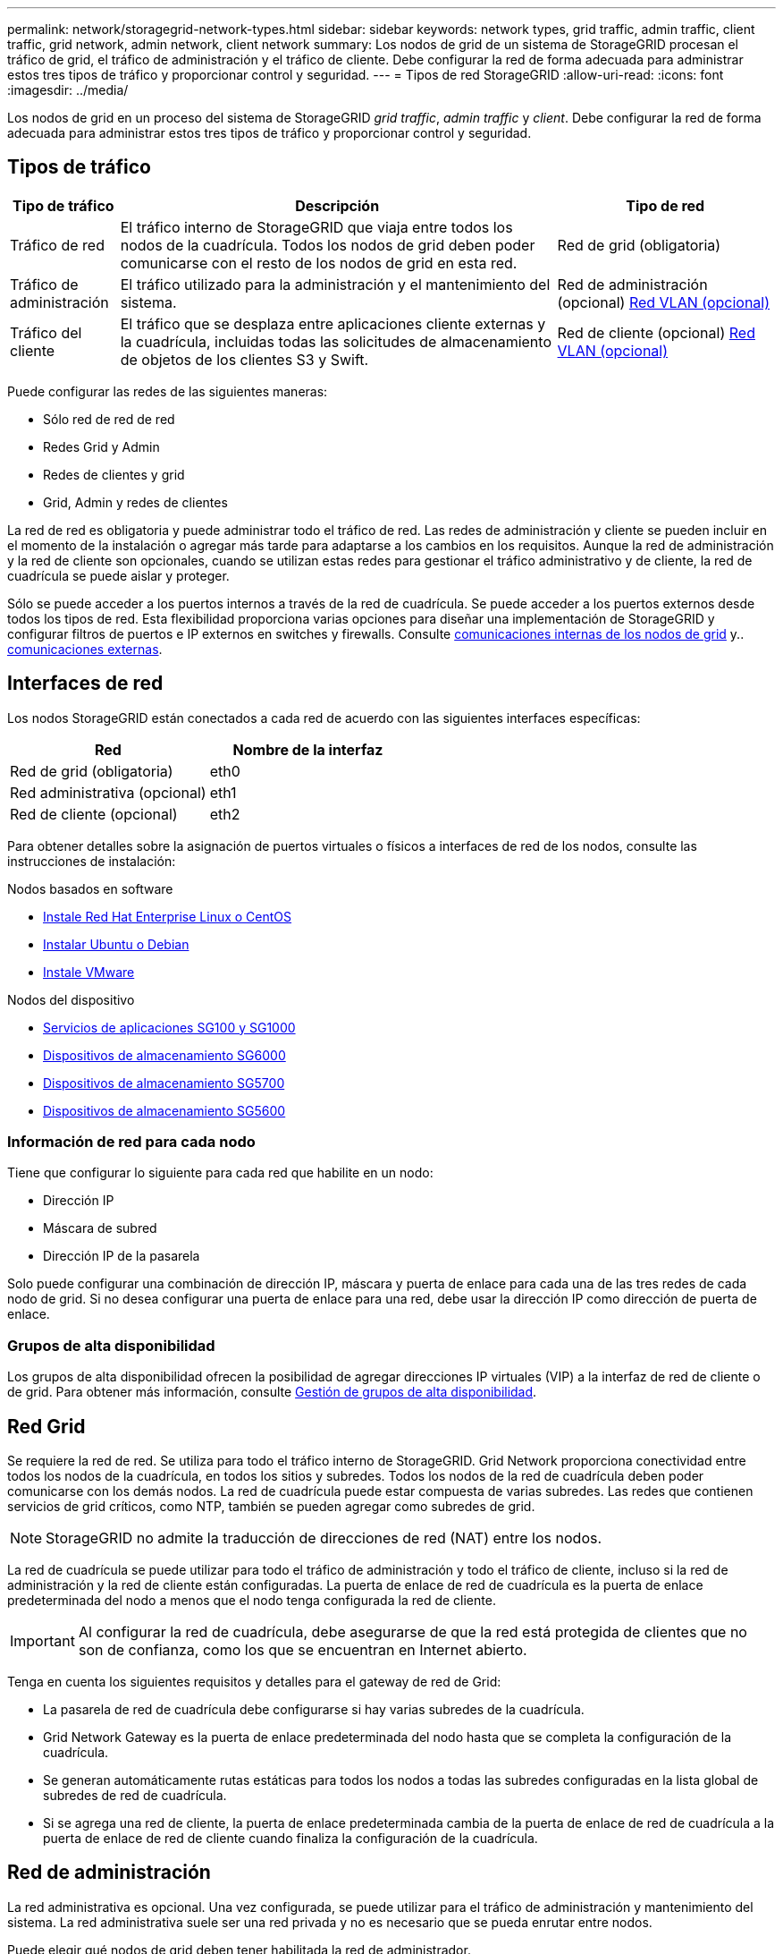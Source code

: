 ---
permalink: network/storagegrid-network-types.html 
sidebar: sidebar 
keywords: network types, grid traffic, admin traffic, client traffic, grid network, admin network, client network 
summary: Los nodos de grid de un sistema de StorageGRID procesan el tráfico de grid, el tráfico de administración y el tráfico de cliente. Debe configurar la red de forma adecuada para administrar estos tres tipos de tráfico y proporcionar control y seguridad. 
---
= Tipos de red StorageGRID
:allow-uri-read: 
:icons: font
:imagesdir: ../media/


[role="lead"]
Los nodos de grid en un proceso del sistema de StorageGRID _grid traffic_, _admin traffic_ y _client_. Debe configurar la red de forma adecuada para administrar estos tres tipos de tráfico y proporcionar control y seguridad.



== Tipos de tráfico

[cols="1a,4a,2a"]
|===
| Tipo de tráfico | Descripción | Tipo de red 


 a| 
Tráfico de red
 a| 
El tráfico interno de StorageGRID que viaja entre todos los nodos de la cuadrícula. Todos los nodos de grid deben poder comunicarse con el resto de los nodos de grid en esta red.
 a| 
Red de grid (obligatoria)



 a| 
Tráfico de administración
 a| 
El tráfico utilizado para la administración y el mantenimiento del sistema.
 a| 
Red de administración (opcional) <<Redes VLAN opcionales,Red VLAN (opcional)>>



 a| 
Tráfico del cliente
 a| 
El tráfico que se desplaza entre aplicaciones cliente externas y la cuadrícula, incluidas todas las solicitudes de almacenamiento de objetos de los clientes S3 y Swift.
 a| 
Red de cliente (opcional) <<Redes VLAN opcionales,Red VLAN (opcional)>>

|===
Puede configurar las redes de las siguientes maneras:

* Sólo red de red de red
* Redes Grid y Admin
* Redes de clientes y grid
* Grid, Admin y redes de clientes


La red de red es obligatoria y puede administrar todo el tráfico de red. Las redes de administración y cliente se pueden incluir en el momento de la instalación o agregar más tarde para adaptarse a los cambios en los requisitos. Aunque la red de administración y la red de cliente son opcionales, cuando se utilizan estas redes para gestionar el tráfico administrativo y de cliente, la red de cuadrícula se puede aislar y proteger.

Sólo se puede acceder a los puertos internos a través de la red de cuadrícula. Se puede acceder a los puertos externos desde todos los tipos de red. Esta flexibilidad proporciona varias opciones para diseñar una implementación de StorageGRID y configurar filtros de puertos e IP externos en switches y firewalls. Consulte xref:../network/internal-grid-node-communications.adoc[comunicaciones internas de los nodos de grid] y.. xref:../network/external-communications.adoc[comunicaciones externas].



== Interfaces de red

Los nodos StorageGRID están conectados a cada red de acuerdo con las siguientes interfaces específicas:

|===
| Red | Nombre de la interfaz 


 a| 
Red de grid (obligatoria)
 a| 
eth0



 a| 
Red administrativa (opcional)
 a| 
eth1



 a| 
Red de cliente (opcional)
 a| 
eth2

|===
Para obtener detalles sobre la asignación de puertos virtuales o físicos a interfaces de red de los nodos, consulte las instrucciones de instalación:

.Nodos basados en software
* xref:../rhel/index.adoc[Instale Red Hat Enterprise Linux o CentOS]
* xref:../ubuntu/index.adoc[Instalar Ubuntu o Debian]
* xref:../vmware/index.adoc[Instale VMware]


.Nodos del dispositivo
* xref:../sg100-1000/index.adoc[Servicios de aplicaciones SG100 y SG1000]
* xref:../sg6000/index.adoc[Dispositivos de almacenamiento SG6000]
* xref:../sg5700/index.adoc[Dispositivos de almacenamiento SG5700]
* xref:../sg5600/index.adoc[Dispositivos de almacenamiento SG5600]




=== Información de red para cada nodo

Tiene que configurar lo siguiente para cada red que habilite en un nodo:

* Dirección IP
* Máscara de subred
* Dirección IP de la pasarela


Solo puede configurar una combinación de dirección IP, máscara y puerta de enlace para cada una de las tres redes de cada nodo de grid. Si no desea configurar una puerta de enlace para una red, debe usar la dirección IP como dirección de puerta de enlace.



=== Grupos de alta disponibilidad

Los grupos de alta disponibilidad ofrecen la posibilidad de agregar direcciones IP virtuales (VIP) a la interfaz de red de cliente o de grid. Para obtener más información, consulte xref:../admin/managing-high-availability-groups.adoc[Gestión de grupos de alta disponibilidad].



== Red Grid

Se requiere la red de red. Se utiliza para todo el tráfico interno de StorageGRID. Grid Network proporciona conectividad entre todos los nodos de la cuadrícula, en todos los sitios y subredes. Todos los nodos de la red de cuadrícula deben poder comunicarse con los demás nodos. La red de cuadrícula puede estar compuesta de varias subredes. Las redes que contienen servicios de grid críticos, como NTP, también se pueden agregar como subredes de grid.


NOTE: StorageGRID no admite la traducción de direcciones de red (NAT) entre los nodos.

La red de cuadrícula se puede utilizar para todo el tráfico de administración y todo el tráfico de cliente, incluso si la red de administración y la red de cliente están configuradas. La puerta de enlace de red de cuadrícula es la puerta de enlace predeterminada del nodo a menos que el nodo tenga configurada la red de cliente.


IMPORTANT: Al configurar la red de cuadrícula, debe asegurarse de que la red está protegida de clientes que no son de confianza, como los que se encuentran en Internet abierto.

Tenga en cuenta los siguientes requisitos y detalles para el gateway de red de Grid:

* La pasarela de red de cuadrícula debe configurarse si hay varias subredes de la cuadrícula.
* Grid Network Gateway es la puerta de enlace predeterminada del nodo hasta que se completa la configuración de la cuadrícula.
* Se generan automáticamente rutas estáticas para todos los nodos a todas las subredes configuradas en la lista global de subredes de red de cuadrícula.
* Si se agrega una red de cliente, la puerta de enlace predeterminada cambia de la puerta de enlace de red de cuadrícula a la puerta de enlace de red de cliente cuando finaliza la configuración de la cuadrícula.




== Red de administración

La red administrativa es opcional. Una vez configurada, se puede utilizar para el tráfico de administración y mantenimiento del sistema. La red administrativa suele ser una red privada y no es necesario que se pueda enrutar entre nodos.

Puede elegir qué nodos de grid deben tener habilitada la red de administrador.

Cuando utiliza la red administrativa, el tráfico administrativo y de mantenimiento no necesita desplazarse por la red de red. Entre los usos típicos de la red administrativa se incluyen los siguientes:

* Acceso a las interfaces de usuario de Grid Manager y de arrendatario Manager.
* Acceso a servicios esenciales como servidores NTP, servidores DNS, servidores de gestión de claves (KMS) externos y servidores de protocolo ligero de acceso a directorios (LDAP).
* Acceso a registros de auditoría en nodos de administrador.
* Acceso de protocolo de shell seguro (SSH) para mantenimiento y soporte.


La red de administración nunca se utiliza para el tráfico de grid interno. Se proporciona una puerta de enlace de red de administración y permite que la red de administración se comunique con varias subredes externas. Sin embargo, la puerta de enlace de red del administrador nunca se usa como la puerta de enlace predeterminada del nodo.

Tenga en cuenta los siguientes requisitos y detalles para la puerta de enlace de red de administración:

* La pasarela de red de administración es necesaria si las conexiones se realizarán desde fuera de la subred de la red de administración o si se configuran varias subredes de la red de administración.
* Se crean rutas estáticas para cada subred configurada en la lista de subredes de red de administración del nodo.




== Red cliente

La red cliente es opcional. Cuando se la configura, se utiliza para proporcionar acceso a los servicios grid para aplicaciones cliente como S3 y Swift. Si piensa hacer que los datos de StorageGRID sean accesibles para un recurso externo (por ejemplo, un pool de almacenamiento en cloud o el servicio de replicación de CloudMirror de StorageGRID), el recurso externo también puede usar la red de clientes. Los nodos de grid pueden comunicarse con cualquier subred accesible a través de la puerta de enlace de red del cliente.

Puede elegir qué nodos de grid deben tener activada la red de cliente. No es necesario que todos los nodos estén en la misma red de cliente y los nodos nunca se comunicarán entre sí a través de la red de cliente. La red de cliente no se pone en funcionamiento hasta que se completa la instalación de la red.

Para mayor seguridad, puede especificar que la interfaz de red de cliente de un nodo no sea de confianza, de modo que la red de cliente sea más restrictiva de la que se permitan las conexiones. Si la interfaz de red de cliente de un nodo no es de confianza, la interfaz acepta conexiones salientes como las que utiliza la replicación de CloudMirror, pero solo acepta conexiones entrantes en puertos que se han configurado explícitamente como extremos de equilibrador de carga. Consulte xref:../admin/managing-untrusted-client-networks.adoc[Administrar redes de clientes que no son de confianza] y.. xref:../admin/configuring-load-balancer-endpoints.adoc[Configurar puntos finales del equilibrador de carga].

Cuando utiliza una red cliente, no es necesario que el tráfico de cliente se desplace por la red de red de red. El tráfico de red de cuadrícula puede separarse en una red segura que no se puede enrutar. Los siguientes tipos de nodo se configuran con frecuencia con una red de cliente:

* Nodos de puerta de enlace, debido a que estos nodos proporcionan acceso al servicio de equilibrado de carga de StorageGRID y acceso de clientes S3 y Swift a la grid.
* Nodos de almacenamiento, ya que estos nodos proporcionan acceso a los protocolos S3 y Swift, así como a los pools de almacenamiento en cloud y al servicio de replicación de CloudMirror.
* Los nodos de administración, para garantizar que los usuarios inquilinos se puedan conectar al Administrador de inquilinos sin tener que utilizar la red de administración.


Tenga en cuenta lo siguiente para la puerta de enlace de red de cliente:

* La puerta de enlace de red de cliente es necesaria si la red de cliente está configurada.
* La puerta de enlace de red de cliente se convierte en la ruta predeterminada para el nodo de la cuadrícula cuando finaliza la configuración de la cuadrícula.




== Redes VLAN opcionales

Según sea necesario, de forma opcional, puede utilizar redes de LAN virtual (VLAN) para el tráfico de clientes y para algunos tipos de tráfico de administración. No obstante, el tráfico de red no puede utilizar una interfaz VLAN. El tráfico interno de StorageGRID entre nodos siempre debe utilizar la red de cuadrícula en eth0.

Para admitir las VLAN, debe configurar una o varias interfaces en un nodo como interfaces troncales en el switch. Puede configurar la interfaz de red de cuadrícula (eth0) o la interfaz de red de cliente (eth2) para que sea una conexión troncal, o bien puede usar interfaces troncales adicionales para el nodo.

Si eth0 está configurado como troncal, el tráfico de red de cuadrícula fluye a través de la interfaz nativa del tronco, como se ha configurado en el switch. De forma similar, si eth2 está configurado como una conexión troncal y la red cliente también está configurada en el mismo nodo, la red cliente utiliza la VLAN nativa del puerto troncal como configurada en el switch.

Solo se admite en redes VLAN el tráfico de administración entrante, como se usa para el tráfico SSH, Grid Manager o Tenant Manager. El tráfico saliente, como se usa para NTP, DNS, LDAP, KMS y los pools de almacenamiento en cloud, no se admite a través de redes VLAN.


IMPORTANT: Las interfaces de VLAN solo se pueden añadir a los nodos de administración y a los nodos de puerta de enlace. No se puede usar una interfaz de VLAN para obtener acceso de cliente o administrador a los nodos de almacenamiento ni de archivado.

Consulte xref:../admin/configure-vlan-interfaces.adoc[Configure las interfaces VLAN] si desea obtener instrucciones y directrices.

Las interfaces VLAN solo se usan en grupos de alta disponibilidad y se asignan direcciones VIP en el nodo activo. Consulte xref:../admin/managing-high-availability-groups.adoc[Gestión de grupos de alta disponibilidad] si desea obtener instrucciones y directrices.

.Información relacionada
* xref:networking-requirements-and-guidelines.adoc[Requisitos de red]

